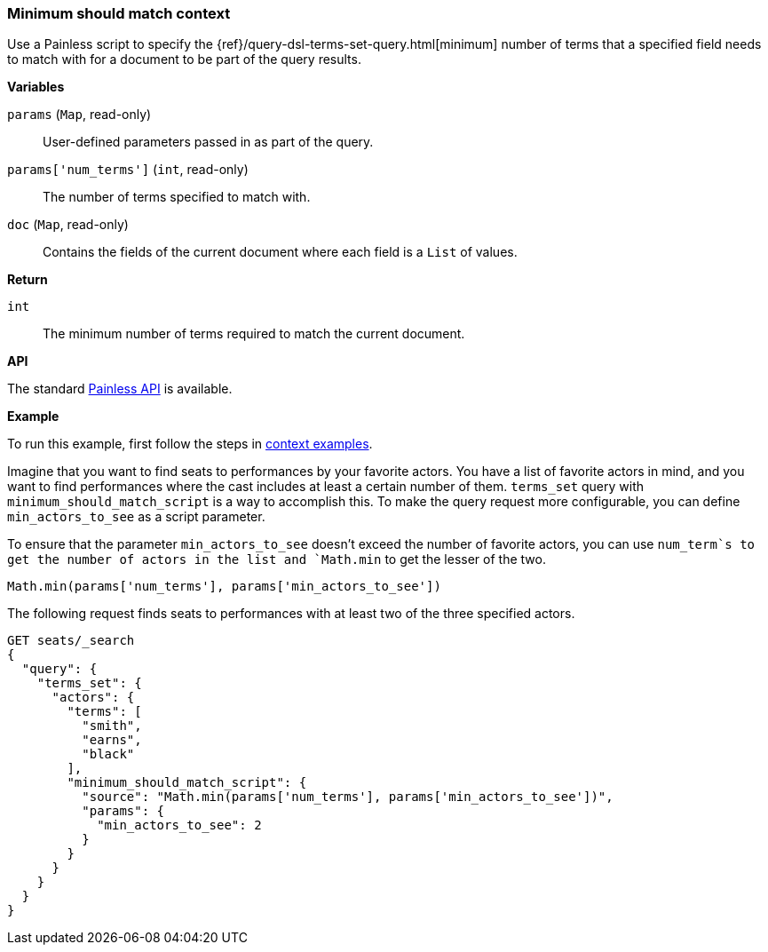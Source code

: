 [[painless-min-should-match-context]]
=== Minimum should match context

Use a Painless script to specify the
{ref}/query-dsl-terms-set-query.html[minimum] number of terms that a
specified field needs to match with for a document to be part of the query
results.

*Variables*

`params` (`Map`, read-only)::
        User-defined parameters passed in as part of the query.

`params['num_terms']` (`int`, read-only)::
        The number of terms specified to match with.

`doc` (`Map`, read-only)::
        Contains the fields of the current document where each field is a
        `List` of values.

*Return*

`int`::
        The minimum number of terms required to match the current document.

*API*

The standard <<painless-api-reference, Painless API>> is available.

*Example*

To run this example, first follow the steps in
<<painless-context-examples, context examples>>.

Imagine that you want to find seats to performances by your favorite
actors. You have a list of favorite actors in mind, and you want
to find performances where the cast includes at least a certain
number of them. `terms_set` query with `minimum_should_match_script`
is a way to accomplish this. To make the query request more configurable,
you can define `min_actors_to_see` as a script parameter.

To ensure that the parameter `min_actors_to_see` doesn't exceed
the number of favorite actors, you can use `num_term`s to get
the number of actors in the list and `Math.min` to get the lesser
of the two.

[source,Painless]
----
Math.min(params['num_terms'], params['min_actors_to_see'])
----

The following request finds seats to performances with at least
two of the three specified actors.

[source,console]
----
GET seats/_search
{
  "query": {
    "terms_set": {
      "actors": {
        "terms": [
          "smith",
          "earns",
          "black"
        ],
        "minimum_should_match_script": {
          "source": "Math.min(params['num_terms'], params['min_actors_to_see'])",
          "params": {
            "min_actors_to_see": 2
          }
        }
      }
    }
  }
}
----
// TEST[skip: requires setup from other pages]

